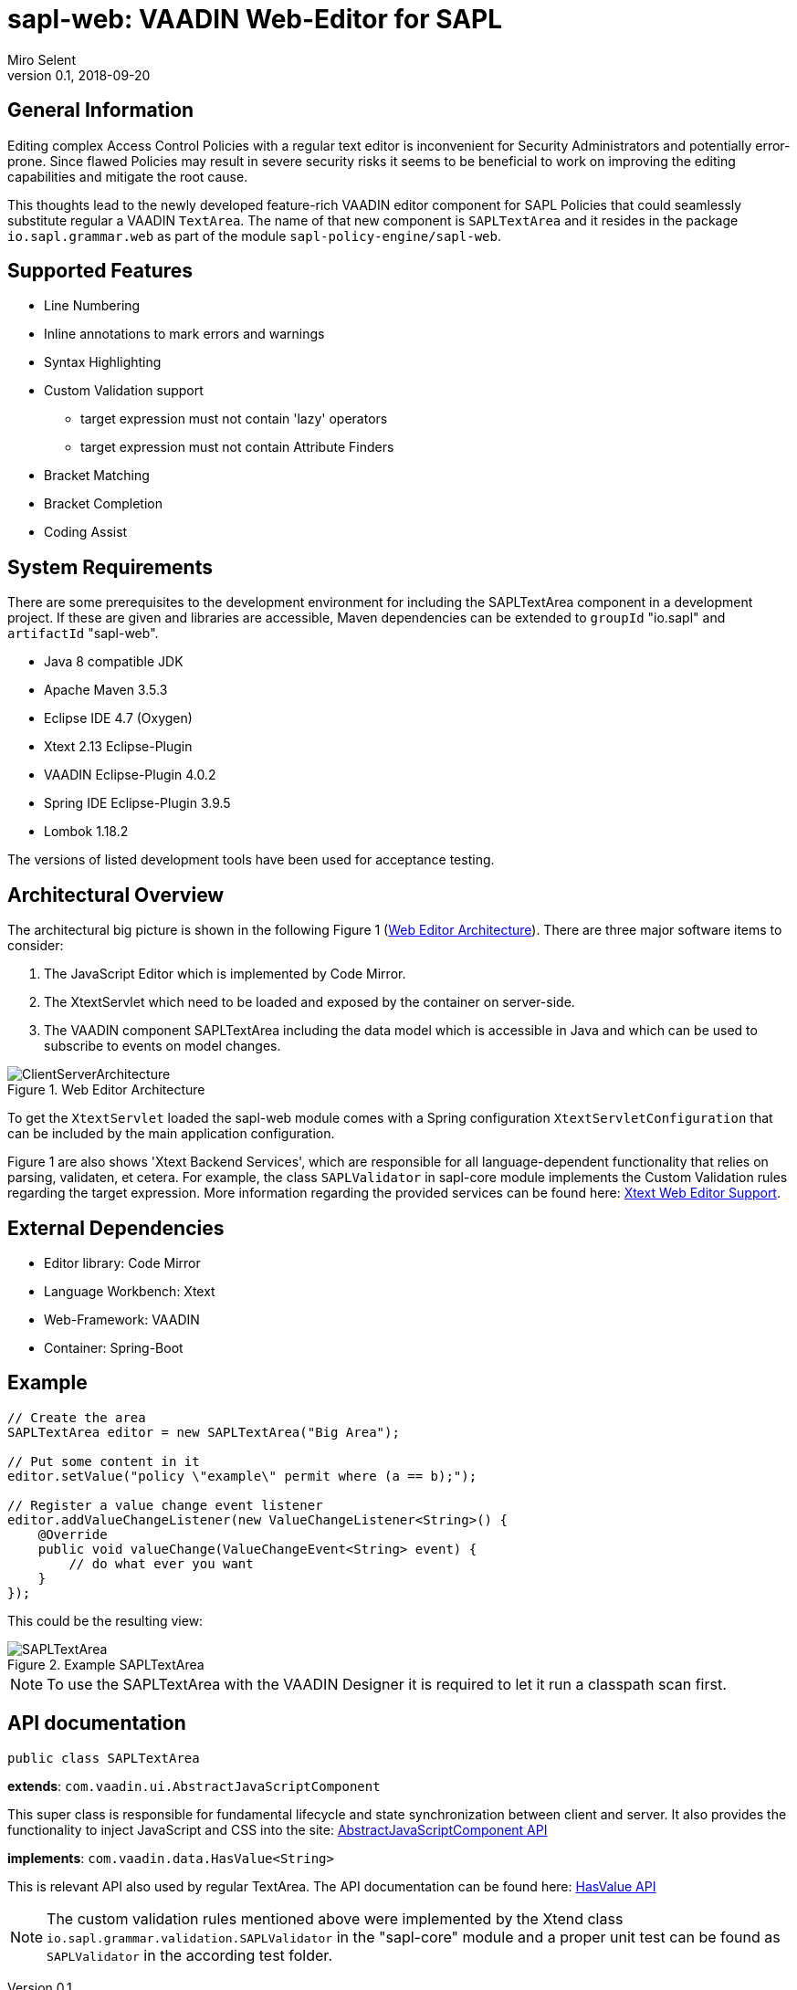 :tabsize: 4
:imagesdir: images
= sapl-web: VAADIN Web-Editor for SAPL
Miro Selent
v0.1, 2018-09-20

:toc!:

== General Information
Editing complex Access Control Policies with a regular text editor is inconvenient for Security Administrators and potentially error-prone. Since flawed Policies may result in severe security risks it seems to be beneficial to work on improving the editing capabilities and mitigate the root cause. 

This thoughts lead to the newly developed feature-rich VAADIN editor component for SAPL Policies that could seamlessly substitute regular a VAADIN `+TextArea+`. The name of that new component is `+SAPLTextArea+` and it resides in the package `+io.sapl.grammar.web+` as part of the module `+sapl-policy-engine/sapl-web+`.

== Supported Features
* Line Numbering
* Inline annotations to mark errors and warnings
* Syntax Highlighting
* Custom Validation support
    ** target expression must not contain 'lazy' operators
    ** target expression must not contain Attribute Finders
* Bracket Matching
* Bracket Completion
* Coding Assist

== System Requirements
There are some prerequisites to the development environment for including the SAPLTextArea component in a development project. If these are given and libraries are accessible, Maven dependencies can be extended to `+groupId+` "io.sapl" and `+artifactId+` "sapl-web". 

* Java 8 compatible JDK
* Apache Maven 3.5.3
* Eclipse IDE 4.7 (Oxygen)
* Xtext 2.13 Eclipse-Plugin
* VAADIN Eclipse-Plugin 4.0.2
* Spring IDE Eclipse-Plugin 3.9.5
* Lombok 1.18.2

The versions of listed development tools have been used for acceptance testing.

== Architectural Overview
The architectural big picture is shown in the following Figure 1 (<<img-architecture>>).
There are three major software items to consider:

. The JavaScript Editor which is implemented by Code Mirror.
. The XtextServlet which need to be loaded and exposed by the container on server-side.
. The VAADIN component SAPLTextArea including the data model which is accessible in Java and which can be used to subscribe to events on model changes.  


[[img-architecture]]
.Web Editor Architecture
image::ClientServerArchitecture.png[]

To get the `+XtextServlet+` loaded the sapl-web module comes with a Spring configuration `+XtextServletConfiguration+` that can be included by the main application configuration.

Figure 1 are also shows 'Xtext Backend Services', which are responsible for all language-dependent functionality that relies on parsing, validaten, et cetera. For example, the class `+SAPLValidator+` in sapl-core module implements the Custom Validation rules regarding the target expression. More information regarding the provided services can be found here: https://www.eclipse.org/Xtext/documentation/330_web_support.html[Xtext Web Editor Support].

== External Dependencies
* Editor library: Code Mirror
* Language Workbench: Xtext
* Web-Framework: VAADIN
* Container: Spring-Boot

== Example
[source, JAVA]
----
// Create the area
SAPLTextArea editor = new SAPLTextArea("Big Area");

// Put some content in it
editor.setValue("policy \"example\" permit where (a == b);");

// Register a value change event listener
editor.addValueChangeListener(new ValueChangeListener<String>() {
    @Override
    public void valueChange(ValueChangeEvent<String> event) {
        // do what ever you want
    }
});
----
This could be the resulting view:

[[img-example]]
.Example SAPLTextArea
image::SAPLTextArea.png[]

[NOTE]
====
To use the SAPLTextArea with the VAADIN Designer it is required to let it run a classpath scan first.
====

== API documentation 
`+public class SAPLTextArea+` 

**extends**: `+com.vaadin.ui.AbstractJavaScriptComponent+` 

This super class is responsible for fundamental lifecycle and state synchronization between client and server. It also provides the functionality to inject JavaScript and CSS into the site: 
https://vaadin.com/api/framework/8.5.2/com/vaadin/ui/AbstractJavaScriptComponent.html[AbstractJavaScriptComponent API]

**implements**: `+com.vaadin.data.HasValue<String>+` 

This is relevant API also used by regular TextArea. The API documentation can be found here:  https://vaadin.com/api/framework/8.5.2/com/vaadin/data/HasValue.html[HasValue API]

[NOTE]
====
The custom validation rules mentioned above were implemented by the Xtend class `+io.sapl.grammar.validation.SAPLValidator+` in the "sapl-core" module and a proper unit test can be found as `+SAPLValidator+` in the according test folder.
====
----
----

